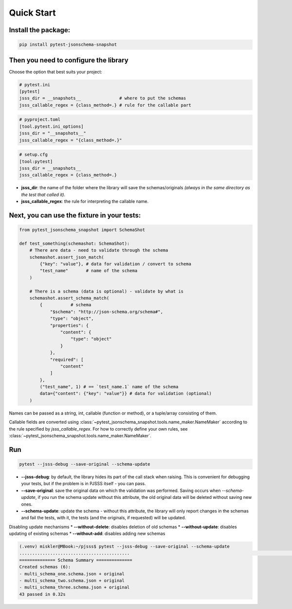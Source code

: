 Quick Start
===========

Install the package:
--------------------

.. code-block:: console

   pip install pytest-jsonschema-snapshot

Then you need to configure the library
--------------------------------------

Choose the option that best suits your project:

.. code-block:: ini

    # pytest.ini
    [pytest]
    jsss_dir = __snapshots__               # where to put the schemas
    jsss_callable_regex = {class_method=.} # rule for the callable part

.. code-block:: python

    # pyproject.toml
    [tool.pytest.ini_options]
    jsss_dir = "__snapshots__"
    jsss_callable_regex = "{class_method=.}"

.. code-block:: ini

    # setup.cfg
    [tool:pytest]
    jsss_dir = __snapshots__
    jsss_callable_regex = {class_method=.}

* **jsss_dir**: the name of the folder where the library will save the schemas/originals *(always in the same directory as the test that called it)*.
* **jsss_callable_regex**: the rule for interpreting the callable name.

Next, you can use the fixture in your tests:
--------------------------------------------

.. code-block:: python

    from pytest_jsonschema_snapshot import SchemaShot

    def test_something(schemashot: SchemaShot):
        # There are data - need to validate through the schema
        schemashot.assert_json_match(
            {"key": "value"}, # data for validation / convert to schema
            "test_name"       # name of the schema
        )

        # There is a schema (data is optional) - validate by what is
        schemashot.assert_schema_match(
            {           # schema
                "$schema": "http://json-schema.org/schema#",
                "type": "object",
                "properties": {
                    "content": {
                        "type": "object"
                    }
                },
                "required": [
                    "content"
                ]
            },
            ("test_name", 1) # == `test_name.1` name of the schema
            data={"content": {"key": "value"}} # data for validation (optional)
        )

Names can be passed as a string, int, callable (function or method), or a tuple/array consisting of them.

Callable fields are converted using :class:`~pytest_jsonschema_snapshot.tools.name_maker.NameMaker` according to the rule specified by `jsss_callable_regex`.
For how to correctly define your own rules, see :class:`~pytest_jsonschema_snapshot.tools.name_maker.NameMaker`.


Run
---

.. code-block:: console

    pytest --jsss-debug --save-original --schema-update

* **--jsss-debug**: by default, the library hides its part of the call stack when raising. This is convenient for debugging your tests, but if the problem is in PJSSS itself - you can pass.
* **--save-original**: save the original data on which the validation was performed. Saving occurs when `--schema-update`, if you run the schema update without this attribute, the old original data will be deleted without saving new ones.
* **--schema-update**: update the schema - without this attribute, the library will only report changes in the schemas and fail the tests, with it, the tests (and the originals, if requested) will be updated.

Disabling update mechanisms
* **--without-delete**: disables deletion of old schemas
* **--without-update**: disables updating of existing schemas
* **--without-add**: disables adding new schemas

.. code-block:: console

    (.venv) miskler@MBook:~/pjsss$ pytest --jsss-debug --save-original --schema-update
    ...........................................                                                                                                                            [100%]
    ============== Schema Summary ==============
    Created schemas (6):
    - multi_schema_one.schema.json + original
    - multi_schema_two.schema.json + original
    - multi_schema_three.schema.json + original
    43 passed in 0.32s
